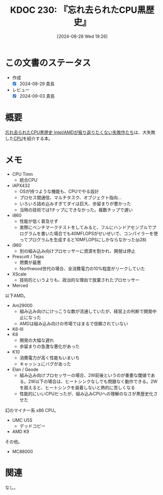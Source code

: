 :properties:
:ID: 20240828T192618
:mtime:    20241102180342 20241028101410
:ctime:    20241028101410
:end:
#+title:      KDOC 230: 『忘れ去られたCPU黒歴史』
#+date:       [2024-08-28 Wed 19:26]
#+filetags:   :book:
#+identifier: 20240828T192618

* この文書のステータス
:LOGBOOK:
CLOCK: [2024-08-28 Wed 23:19]--[2024-08-28 Wed 23:44] =>  0:25
CLOCK: [2024-08-28 Wed 22:52]--[2024-08-28 Wed 23:17] =>  0:25
CLOCK: [2024-08-28 Wed 21:17]--[2024-08-28 Wed 21:42] =>  0:25
CLOCK: [2024-08-28 Wed 20:29]--[2024-08-28 Wed 20:54] =>  0:25
:END:
- 作成
  - [X] 2024-08-29 貴島
- レビュー
  - [X] 2024-09-03 貴島

* 概要
[[https://amzn.to/3MqIVNx][忘れ去られたCPU黒歴史 Intel/AMDが振り返りたくない失敗作たち]]は、大失敗した[[id:3f07fe5f-95c8-4824-86ae-3cc616f787d3][CPU]]を紹介する本。
* メモ
- CPU Timn
  - 統合CPU
- iAPX432
  - OSが持つような機能も、CPUでやる設計
  - プロセス間通信、マルチタスク、オブジェクト指向…
  - いろいろ詰め込みすぎてダイは巨大、歩留まりが悪かった
  - 当時の技術では1チップにできなかった。複数チップで遅い
- i860
  - 性能が低く普及せず
  - 実際にベンチマークテストをしてみると、フルにハンドアセンブルでプログラムを書いた場合でも40MFLOPSがせいぜいで、コンパイラーを使ってプログラムを生成すると10MFLOPSにしかならなかった(p28)
- i960
  - 別の組み込み向けプロセッサーに資源を割かれ、開発は停止
- Prescott / Tejas
  - 燃費が最悪
  - Northwood世代の場合、全消費電力の10%程度がリークしていた
- XScale
  - 技術的というよりも、政治的な理由で放棄されたプロセッサー
- Merced

以下AMD。

- Am29000
  - 組み込み向けにけっこうな数が流通していたが、経営上の判断で開発中止になった
  - AMDは組み込み向けの市場ではまるで信頼されていない
- K6-Ⅲ
- K8
  - 開発の大幅な遅れ
  - 歩留まりの急激な悪化があった
- K10
  - 消費電力が高く性能もいまいち
  - キャッシュにバグがあった
- Elan / Geode
  - 組み込み向けプロセッサーの場合、2W前後というのが重要な閾値である。2W以下の場合は、ヒートシンクなしでも問題なく動作できる。2Wを超えると、ヒートシンクを装着しないと熱的に苦しくなる
  - 性能的にいいCPUだったが、組み込みCPUへの理解のなさが黒歴史化させた

幻のマイナー系 x86 CPU。

- UMC U5S
  - デッドコピー
- AMD K9

その他。

- MC88000

* 関連
なし。
